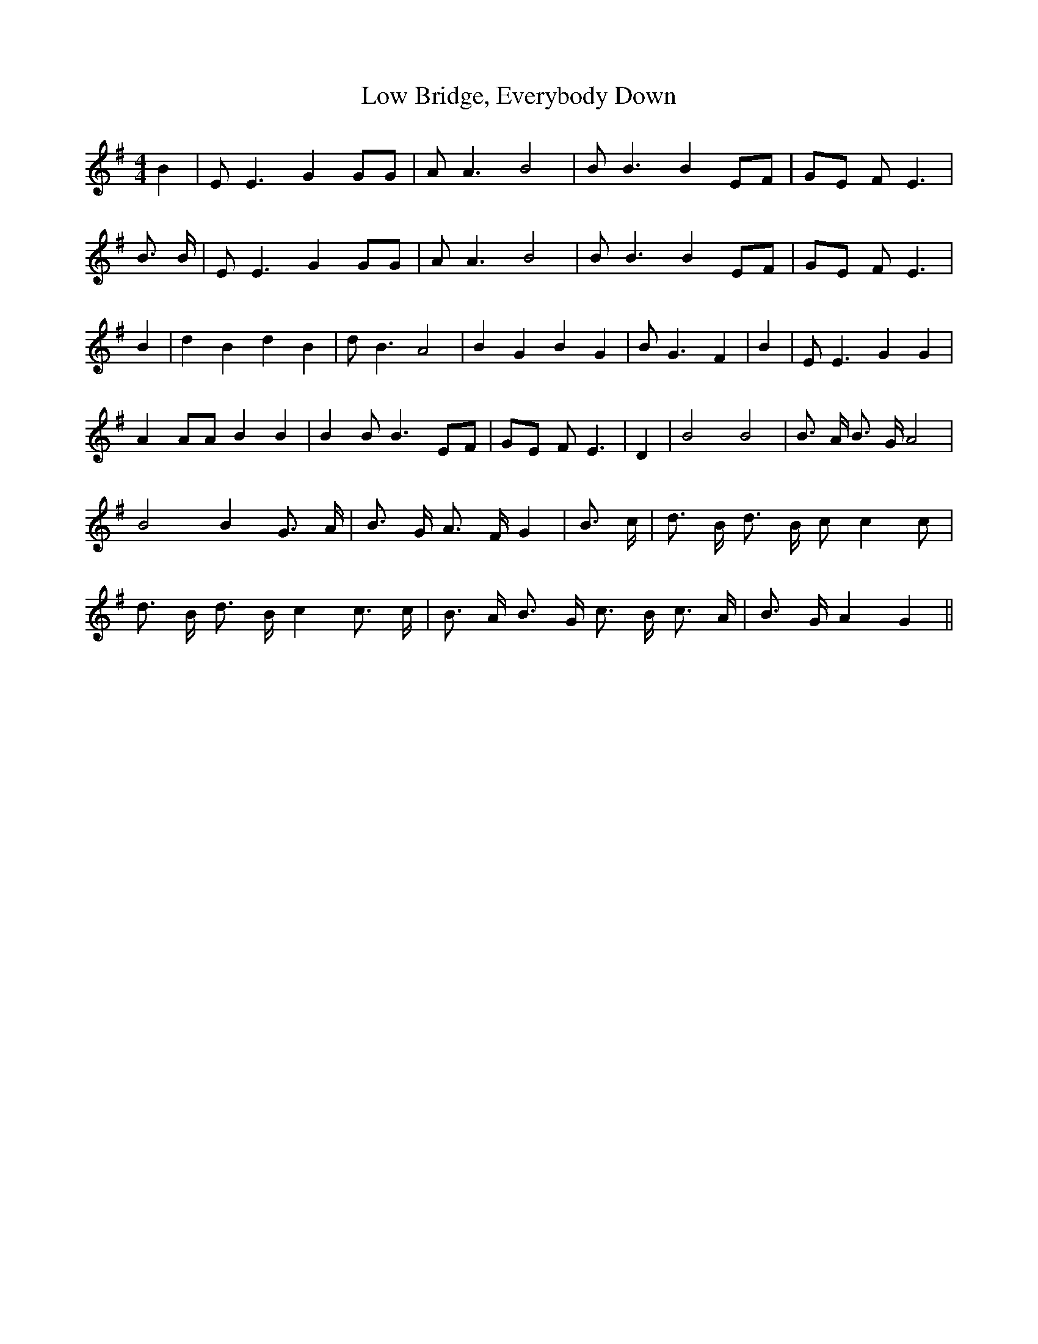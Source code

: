 % Generated more or less automatically by swtoabc by Erich Rickheit KSC
X:1
T:Low Bridge, Everybody Down
M:4/4
L:1/8
K:G
 B2| E E3 G2 GG| A A3 B4| B B3 B2 EF| GE F E3| B3/2 B/2| E E3 G2 GG|\
 A A3 B4| B B3 B2 EF| GE F E3| B2| d2 B2 d2 B2| d B3 A4| B2 G2 B2 G2|\
 B G3 F2| B2| E E3 G2 G2| A2 AA B2 B2| B2 B B3E-F|G-E F E3| D2| B4 B4|\
 B3/2 A/2 B3/2 G/2 A4| B4 B2 G3/2 A/2| B3/2 G/2 A3/2 F/2 G2| B3/2 c/2|\
 d3/2 B/2 d3/2 B/2 c c2 c| d3/2 B/2 d3/2 B/2 c2 c3/2 c/2| B3/2 A/2 B3/2 G/2 c3/2 B/2 c3/2 A/2|\
 B3/2 G/2 A2 G2||

